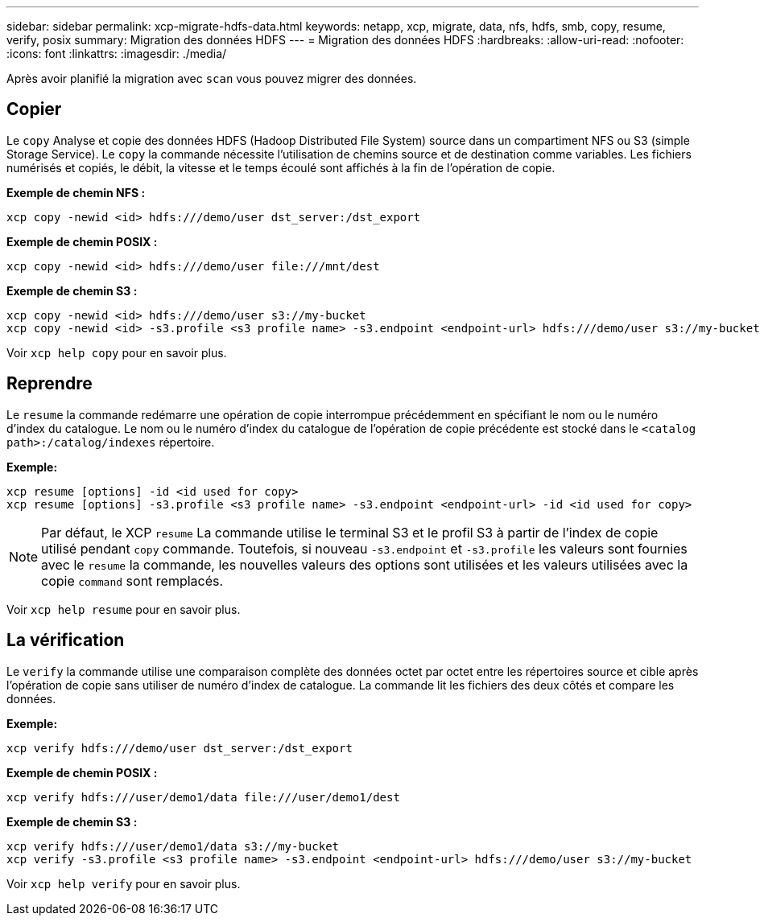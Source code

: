 ---
sidebar: sidebar 
permalink: xcp-migrate-hdfs-data.html 
keywords: netapp, xcp, migrate, data, nfs, hdfs, smb, copy, resume, verify, posix 
summary: Migration des données HDFS 
---
= Migration des données HDFS
:hardbreaks:
:allow-uri-read: 
:nofooter: 
:icons: font
:linkattrs: 
:imagesdir: ./media/


[role="lead"]
Après avoir planifié la migration avec `scan` vous pouvez migrer des données.



== Copier

Le `copy` Analyse et copie des données HDFS (Hadoop Distributed File System) source dans un compartiment NFS ou S3 (simple Storage Service). Le `copy` la commande nécessite l'utilisation de chemins source et de destination comme variables. Les fichiers numérisés et copiés, le débit, la vitesse et le temps écoulé sont affichés à la fin de l'opération de copie.

*Exemple de chemin NFS :*

[listing]
----
xcp copy -newid <id> hdfs:///demo/user dst_server:/dst_export
----
*Exemple de chemin POSIX :*

[listing]
----
xcp copy -newid <id> hdfs:///demo/user file:///mnt/dest
----
*Exemple de chemin S3 :*

[listing]
----
xcp copy -newid <id> hdfs:///demo/user s3://my-bucket
xcp copy -newid <id> -s3.profile <s3 profile name> -s3.endpoint <endpoint-url> hdfs:///demo/user s3://my-bucket
----
Voir `xcp help copy` pour en savoir plus.



== Reprendre

Le `resume` la commande redémarre une opération de copie interrompue précédemment en spécifiant le nom ou le numéro d'index du catalogue. Le nom ou le numéro d'index du catalogue de l'opération de copie précédente est stocké dans le `<catalog path>:/catalog/indexes` répertoire.

*Exemple:*

[listing]
----
xcp resume [options] -id <id used for copy>
xcp resume [options] -s3.profile <s3 profile name> -s3.endpoint <endpoint-url> -id <id used for copy>
----

NOTE: Par défaut, le XCP `resume` La commande utilise le terminal S3 et le profil S3 à partir de l'index de copie utilisé pendant `copy` commande. Toutefois, si nouveau `-s3.endpoint` et `-s3.profile` les valeurs sont fournies avec le `resume` la commande, les nouvelles valeurs des options sont utilisées et les valeurs utilisées avec la copie `command` sont remplacés.

Voir `xcp help resume` pour en savoir plus.



== La vérification

Le `verify` la commande utilise une comparaison complète des données octet par octet entre les répertoires source et cible après l'opération de copie sans utiliser de numéro d'index de catalogue. La commande lit les fichiers des deux côtés et compare les données.

*Exemple:*

[listing]
----
xcp verify hdfs:///demo/user dst_server:/dst_export
----
*Exemple de chemin POSIX :*

[listing]
----
xcp verify hdfs:///user/demo1/data file:///user/demo1/dest
----
*Exemple de chemin S3 :*

[listing]
----
xcp verify hdfs:///user/demo1/data s3://my-bucket
xcp verify -s3.profile <s3 profile name> -s3.endpoint <endpoint-url> hdfs:///demo/user s3://my-bucket
----
Voir `xcp help verify` pour en savoir plus.
